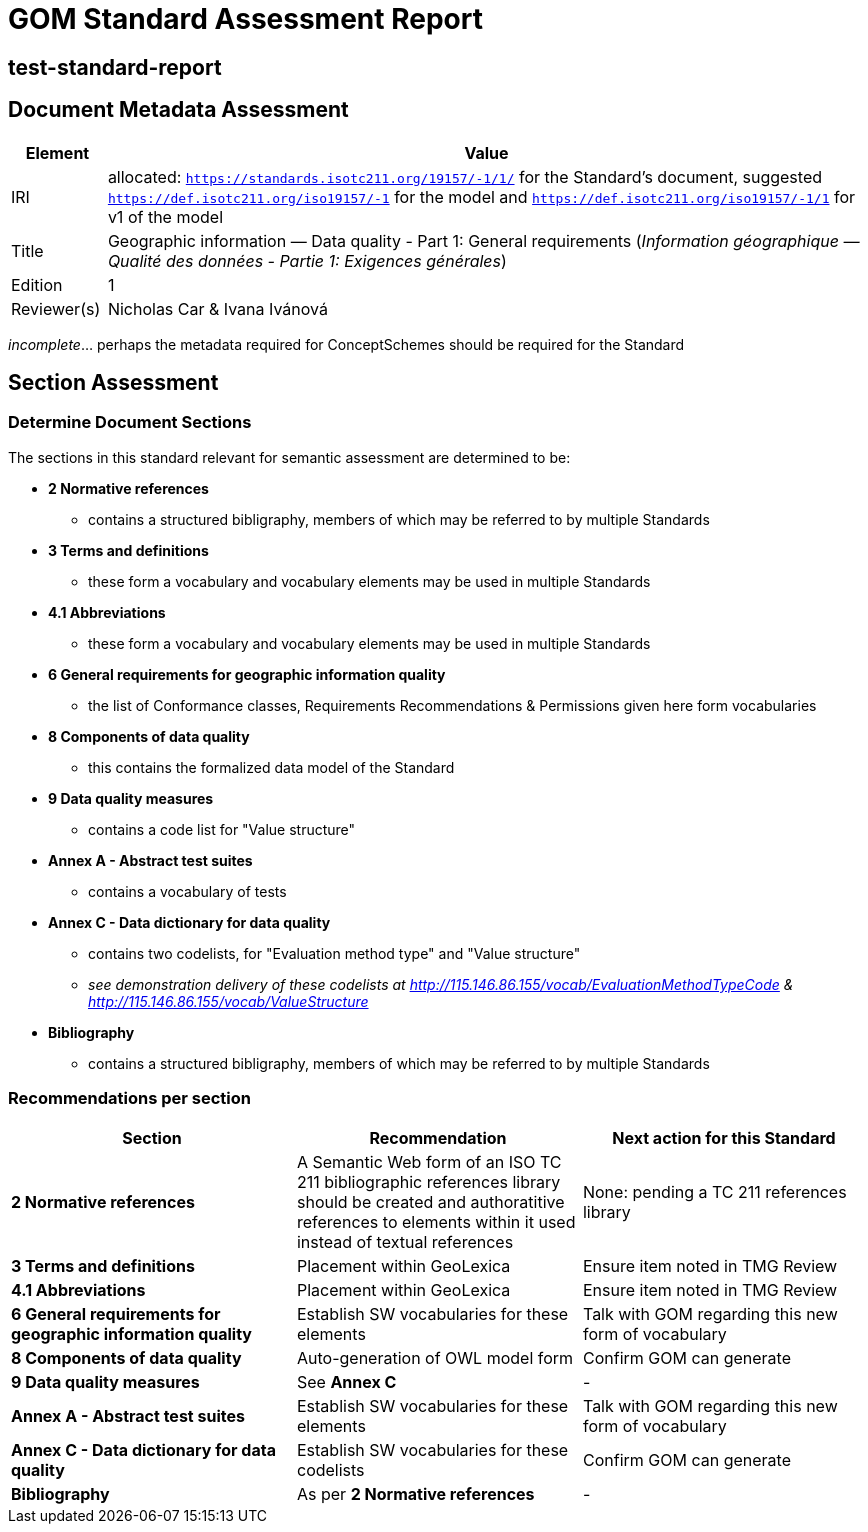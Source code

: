 = GOM Standard Assessment Report

== test-standard-report

== Document Metadata Assessment

[cols="1,8"]
|===
| Element | Value

| IRI | allocated: `https://standards.isotc211.org/19157/-1/1/` for the Standard's document, suggested `https://def.isotc211.org/iso19157/-1` for the model and `https://def.isotc211.org/iso19157/-1/1` for v1 of the model
| Title | Geographic information — Data quality - Part 1: General requirements (_Information géographique — Qualité des données - Partie 1: Exigences générales_)
| Edition | 1
| Reviewer(s) | Nicholas Car & Ivana Ivánová
|===

_incomplete_... perhaps the metadata required for ConceptSchemes should be required for the Standard

== Section Assessment

=== Determine Document Sections

The sections in this standard relevant for semantic assessment are determined to be:

* *2 Normative references*
** contains a structured bibligraphy, members of which may be referred to by multiple Standards
* *3 Terms and definitions*
** these form a vocabulary and vocabulary elements may be used in multiple Standards
* *4.1 Abbreviations*
** these form a vocabulary and vocabulary elements may be used in multiple Standards
* *6 General requirements for geographic information quality*
** the list of Conformance classes, Requirements Recommendations & Permissions given here form vocabularies
* *8 Components of data quality*
** this contains the formalized data model of the Standard
* *9 Data quality measures*
** contains a code list for "Value structure"
* *Annex A - Abstract test suites*
** contains a vocabulary of tests
* *Annex C - Data dictionary for data quality*
** contains two codelists, for "Evaluation method type" and "Value structure"
** _see demonstration delivery of these codelists at http://115.146.86.155/vocab/EvaluationMethodTypeCode & http://115.146.86.155/vocab/ValueStructure_
* *Bibliography*
** contains a structured bibligraphy, members of which may be referred to by multiple Standards

=== Recommendations per section

|===
| Section | Recommendation | Next action for this Standard

| *2 Normative references* 
| A Semantic Web form of an ISO TC 211 bibliographic references library should be created and authoratitive references to elements within it used instead of textual references
| None: pending a TC 211 references library

| *3 Terms and definitions* | Placement within GeoLexica | Ensure item noted in TMG Review
| *4.1 Abbreviations* | Placement within GeoLexica | Ensure item noted in TMG Review
| *6 General requirements for geographic information quality* | Establish SW vocabularies for these elements | Talk with GOM regarding this new form of vocabulary
| *8 Components of data quality* | Auto-generation of OWL model form | Confirm GOM can generate
| *9 Data quality measures* | See *Annex C* | -
| *Annex A - Abstract test suites* | Establish SW vocabularies for these elements | Talk with GOM regarding this new form of vocabulary
| *Annex C - Data dictionary for data quality* | Establish SW vocabularies for these codelists | Confirm GOM can generate
| *Bibliography* | As per *2 Normative references* | -
|===
